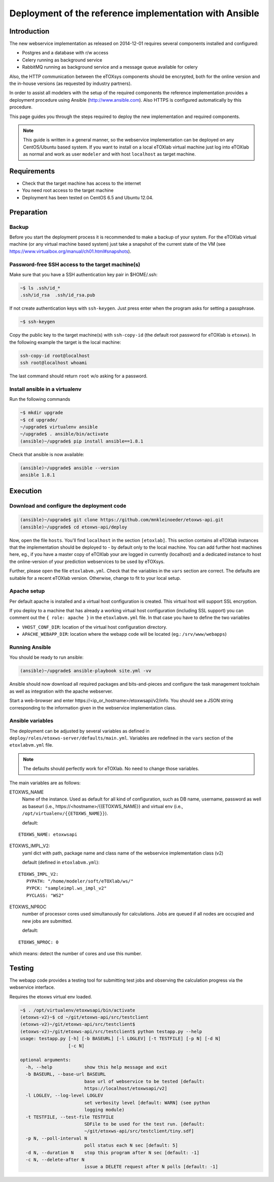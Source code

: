 Deployment of the reference implementation with Ansible
=======================================================

Introduction
------------

The new webservice implementation as released on 2014-12-01 requires several components installed and configured:

* Postgres and a database with r/w access
* Celery running as background service
* \RabbitMQ running as background service and a message queue available for celery

Also, the HTTP communication between the eTOXsys components should be encrypted, both for the online version and the in-house versions
(as requested by industry partners). 

In order to assist all modelers with the setup of the required components the reference implementation provides a
deployment procedure using Ansible (http://www.ansible.com). Also HTTPS is configured automatically by this procedure.

This page guides you through the steps required to deploy the new implementation and required components.

.. note:: This guide is written in a general manner, so the webservice implementation can be deployed on any
   CentOS/Ubuntu based system. If you want to install on a local eTOXlab virtual machine just log into eTOXlab
   as normal and work as user ``modeler`` and with host ``localhost`` as target machine.

Requirements
------------

* Check that the target machine has access to the internet
* You need root access to the target machine
* Deployment has been tested on \CentOS 6.5 and Ubuntu 12.04.

Preparation
-----------

Backup
~~~~~~

Before you start the deployment process it is recommended to make a backup of your system. For the eTOXlab virtual machine (or any virtual 
machine based system) just take a snapshot of the current state of the VM (see https://www.virtualbox.org/manual/ch01.html#snapshots).

Password-free SSH access to the target machine(s)
~~~~~~~~~~~~~~~~~~~~~~~~~~~~~~~~~~~~~~~~~~~~~~~~~

Make sure that you have a SSH authentication key pair in $HOME/.ssh: 

.. code-block:: bash

   ~$ ls .ssh/id_*
   .ssh/id_rsa  .ssh/id_rsa.pub

If not create authentication keys with ``ssh-keygen``. Just press enter when the program asks for setting a passphrase.

.. code-block:: bash

   ~$ ssh-keygen 

Copy the public key to the target machine(s) with ``ssh-copy-id`` (the default root password for eTOXlab is ``etoxws``). In the following
example the target is the local machine:

.. code-block:: bash

   ssh-copy-id root@localhost
   ssh root@localhost whoami

The last command should return ``root`` w/o asking for a password.

Install ansible in a virtualenv
~~~~~~~~~~~~~~~~~~~~~~~~~~~~~~~

Run the following commands

.. code-block:: bash

   ~$ mkdir upgrade
   ~$ cd upgrade/
   ~/upgrade$ virtualenv ansible
   ~/upgrade$ . ansible/bin/activate
   (ansible)~/upgrade$ pip install ansible==1.8.1

Check that ansible is now available:

.. code-block:: bash

   (ansible)~/upgrade$ ansible --version
   ansible 1.8.1

Execution
---------

Download and configure the deployment code
~~~~~~~~~~~~~~~~~~~~~~~~~~~~~~~~~~~~~~~~~~

.. code-block:: bash

   (ansible)~/upgrade$ git clone https://github.com/mnkleinoeder/etoxws-api.git
   (ansible)~/upgrade$ cd etoxws-api/deploy
   
Now, open the file ``hosts``. You'll find ``localhost`` in the section ``[etoxlab]``. This section contains all eTOXlab instances
that the implementation should be deployed to - by default only to the local machine. You can add further host machines here,
eg., if you have a master copy of eTOXlab your are logged in currently (localhost) and a dedicated instance to host the online-version of your prediction
webservices to be used by eTOXsys.

Further, please open the file ``etoxlabvm.yml``. Check that the variables in the ``vars`` section are correct. The defaults are
suitable for a recent eTOXlab version. Otherwise, change to fit to your local setup.

Apache setup
~~~~~~~~~~~~

Per default apache is installed and a virtual host configuration is created. This virtual host will support SSL encryption.

If you deploy to a machine that has already a working virtual host configuration (including SSL support) you can comment out the ``{ role: apache }`` 
in the ``etoxlabvm.yml`` file. In that case you have to define the two variables

* ``VHOST_CONF_DIR``: location of the virtual host configuration directory.
* ``APACHE_WEBAPP_DIR``: location where the webapp code will be located (eg.: ``/srv/www/webapps``)

Running Ansible
~~~~~~~~~~~~~~~

You should be ready to run ansible:

.. code-block:: bash

   (ansible)~/upgrade$ ansible-playbook site.yml -vv

Ansible should now download all required packages and bits-and-pieces and configure the task management toolchain
as well as integration with the apache webserver.

Start a web-browser and enter \https://<ip_or_hostname>/etoxwsapi/v2/info. You should see a JSON string corresponding to
the information given in the webservice implementation class.

Ansible variables
~~~~~~~~~~~~~~~~~
The deployment can be adjusted by several variables as defined in ``deploy/roles/etoxws-server/defaults/main.yml``. Variables are redefined in
the ``vars`` section of the ``etoxlabvm.yml`` file.

.. note:: The defaults should perfectly work for eTOXlab. No need to change those variables.

The main variables are as follows:

ETOXWS_NAME
   Name of the instance. Used as default for all kind of configuration, such as DB name, username, password as well
   as baseurl (i.e., \https://<hostname>/{{ETOXWS_NAME}} and virtual env (i.e., ``/opt/virtualenv/{{ETOXWS_NAME}}``).

   default:

::
   
   ETOXWS_NAME: etoxwsapi


ETOXWS_IMPL_V2:
   yaml dict with path, package name and class name of the webservice implementation class (v2)

   default (defined in ``etoxlabvm.yml``):
   
::

   ETOXWS_IMPL_V2:
      PYPATH: "/home/modeler/soft/eTOXlab/ws/"
      PYPCK: "sampleimpl.ws_impl_v2"
      PYCLASS: "WS2"

ETOXWS_NPROC
   number of processor cores used simultanously for calculations. Jobs are queued if all nodes are occupied and new jobs are submitted.
   
   default:  

::

   ETOXWS_NPROC: 0

which means: detect the number of cores and use this number.

Testing
-------
The webapp code provides a testing tool for submitting test jobs and observing the calculation progress via the webservice
interface.

Requires the etoxws virtual env loaded.

.. code-block:: bash

   ~$ . /opt/virtualenv/etoxwsapi/bin/activate
   (etoxws-v2)~$ cd ~/git/etoxws-api/src/testclient
   (etoxws-v2)~/git/etoxws-api/src/testclient$ 
   (etoxws-v2)~/git/etoxws-api/src/testclient$ python testapp.py --help
   usage: testapp.py [-h] [-b BASEURL] [-l LOGLEV] [-t TESTFILE] [-p N] [-d N]
                     [-c N]
   
   optional arguments:
     -h, --help            show this help message and exit
     -b BASEURL, --base-url BASEURL
                           base url of webservice to be tested [default:
                           https://localhost/etoxwsapi/v2]
     -l LOGLEV, --log-level LOGLEV
                           set verbosity level [default: WARN] (see python
                           logging module)
     -t TESTFILE, --test-file TESTFILE
                           SDFile to be used for the test run. [default:
                           ~/git/etoxws-api/src/testclient/tiny.sdf]
     -p N, --poll-interval N
                           poll status each N sec [default: 5]
     -d N, --duration N    stop this program after N sec [default: -1]
     -c N, --delete-after N
                           issue a DELETE request after N polls [default: -1]
   


